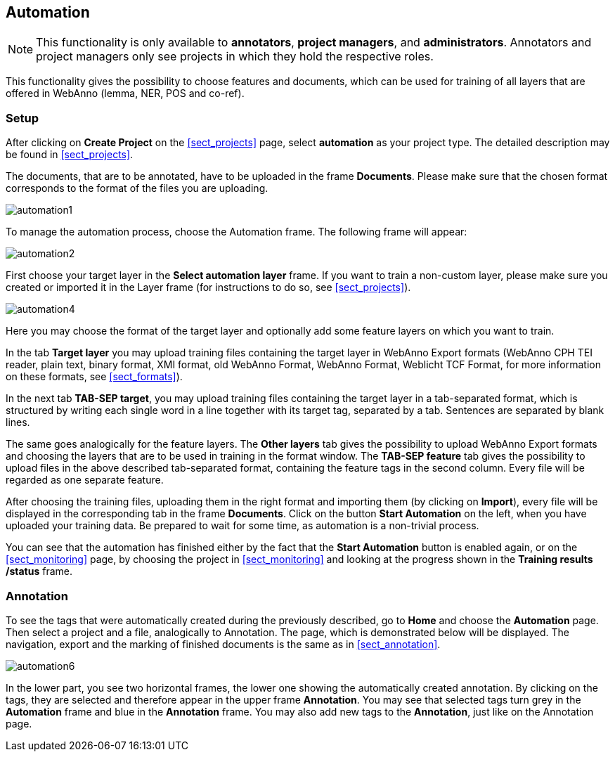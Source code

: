 // Copyright 2015
// Ubiquitous Knowledge Processing (UKP) Lab and FG Language Technology
// Technische Universität Darmstadt
// 
// Licensed under the Apache License, Version 2.0 (the "License");
// you may not use this file except in compliance with the License.
// You may obtain a copy of the License at
// 
// http://www.apache.org/licenses/LICENSE-2.0
// 
// Unless required by applicable law or agreed to in writing, software
// distributed under the License is distributed on an "AS IS" BASIS,
// WITHOUT WARRANTIES OR CONDITIONS OF ANY KIND, either express or implied.
// See the License for the specific language governing permissions and
// limitations under the License.

[[sect_automation]]
== Automation

NOTE: This functionality is only available to *annotators*, *project managers*, and 
      *administrators*. Annotators and project managers only see projects in which
      they hold the respective roles. 

This functionality gives the possibility to choose features and documents, which can be used for training of all layers that are offered in WebAnno (lemma, NER, POS and co-ref).

=== Setup

After clicking on *Create Project* on the <<sect_projects>> page, select *automation* as your project type. The detailed description may be found in <<sect_projects>>.

The documents, that are to be annotated, have to be uploaded in the frame *Documents*. Please make sure that the chosen format corresponds to the format of the files you are uploading.

image::automation1.jpg[align="center"]

To manage the automation process, choose the Automation frame. The following frame will appear:

image::automation2.png[align="center"]

First choose your target layer in the *Select automation layer* frame.
If you want to train a non-custom layer, please make sure you created or imported it in the Layer frame (for instructions to do so, see <<sect_projects>>).

////
<wiki:comment>
The following frame will appear in the right frame:
<img src="https://webanno.googlecode.com/svn/wiki/images/auto3.png" width="600"/>

It gives you the possibility to decide, whether annotations chosen later on on the Automation page will be automatically changed to this annotation or not. After choosing this feature, the following frame will be displayed:
</wiki:comment>
////

image::automation4.png[align="center"]

Here you may choose the format of the target layer and optionally add some feature layers on which you want to train.

In the tab *Target layer* you may upload training files containing the target layer in WebAnno Export formats (WebAnno CPH TEI reader, plain text, binary format, XMI format, old WebAnno Format, WebAnno Format, Weblicht TCF Format, for more information on these formats, see <<sect_formats>>). 

In the next tab *TAB-SEP target*, you may upload training files containing the target layer in a tab-separated format, which is structured by writing each single word in a line together with its target tag, separated by a tab. Sentences are separated by blank lines. 

// FIXME Put EXAMPLE here
// An example of such a file is presented below.


The same goes analogically for the feature layers. The *Other layers* tab gives the possibility to upload WebAnno Export formats and choosing the layers that are to be used in training in the format window. The *TAB-SEP feature* tab gives the possibility to upload files in the above described tab-separated format, containing the feature tags in the second column. Every file will be regarded as one separate feature.

After choosing the training files, uploading them in the right format and importing them (by clicking on *Import*), every file will be displayed in the corresponding tab in the frame *Documents*. Click on the button *Start Automation* on the left, when you have uploaded your training data. Be prepared to wait for some time, as automation is a non-trivial process.

You can see that the automation has finished either by the fact that the *Start Automation* button is enabled again, or on the <<sect_monitoring>> page, by choosing the project in <<sect_monitoring>> and looking at the progress shown in the *Training results /status* frame.

=== Annotation

To see the tags that were automatically created during the previously described, go to *Home* and choose the *Automation* page.
Then select a project and a file, analogically to Annotation. The page, which is demonstrated below will be displayed. 
The navigation, export and the marking of finished documents is the same as in <<sect_annotation>>.

image::automation6.png[align="center"]

In the lower part, you see two horizontal frames, the lower one showing the automatically created annotation. 
By clicking on the tags, they are selected and therefore appear in the upper frame *Annotation*. You may see that 
selected tags turn grey in the *Automation* frame and blue in the *Annotation* frame. You may also add new tags to the *Annotation*,
just like on the Annotation page.
